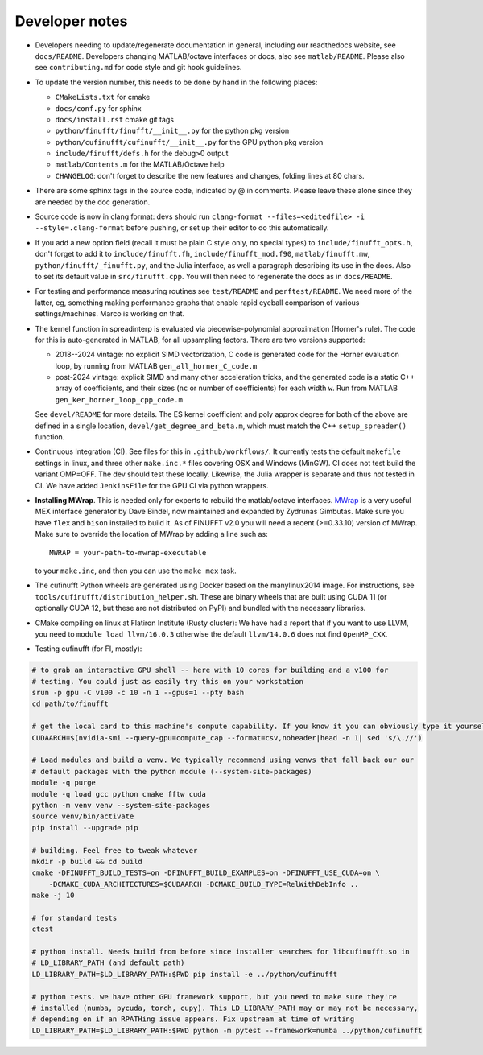 .. _devnotes:

Developer notes
===============

* Developers needing to update/regenerate documentation in general, including our readthedocs website, see ``docs/README``. Developers changing MATLAB/octave interfaces or docs, also see ``matlab/README``. Please also see ``contributing.md`` for code style and git hook guidelines.

* To update the version number, this needs to be done by hand in the following places:

  - ``CMakeLists.txt`` for cmake
  - ``docs/conf.py`` for sphinx
  - ``docs/install.rst`` cmake git tags
  - ``python/finufft/finufft/__init__.py`` for the python pkg version
  - ``python/cufinufft/cufinufft/__init__.py`` for the GPU python pkg version
  - ``include/finufft/defs.h`` for the debug>0 output
  - ``matlab/Contents.m`` for the MATLAB/Octave help
  - ``CHANGELOG``: don't forget to describe the new features and changes, folding lines at 80 chars.

* There are some sphinx tags in the source code, indicated by @ in comments. Please leave these alone since they are needed by the doc generation.

* Source code is now in clang format: devs should run ``clang-format --files=<editedfile> -i --style=.clang-format`` before pushing, or set up their editor to do this
  automatically.

* If you add a new option field (recall it must be plain C style only, no special types) to ``include/finufft_opts.h``, don't forget to add it to ``include/finufft.fh``, ``include/finufft_mod.f90``, ``matlab/finufft.mw``, ``python/finufft/_finufft.py``, and the Julia interface, as well a paragraph describing its use in the docs. Also to set its default value in ``src/finufft.cpp``. You will then need to regenerate the docs as in ``docs/README``.

* For testing and performance measuring routines see ``test/README`` and ``perftest/README``. We need more of the latter, eg, something making performance graphs that enable rapid eyeball comparison of various settings/machines. Marco is working on that.

* The kernel function in spreadinterp is evaluated via piecewise-polynomial approximation (Horner's rule). The code for this is auto-generated in MATLAB, for all upsampling factors. There are two versions supported:

  - 2018--2024 vintage: no explicit SIMD vectorization, C code is generated code for the Horner evaluation loop, by running from MATLAB ``gen_all_horner_C_code.m``

  - post-2024 vintage: explicit SIMD and many other acceleration tricks, and the generated code is a static C++ array of coefficients, and their sizes (``nc`` or number of coefficients) for each width ``w``. Run from MATLAB ``gen_ker_horner_loop_cpp_code.m``

  See ``devel/README`` for more details. The ES kernel coefficient and poly approx degree for both of the above are defined in a single location, ``devel/get_degree_and_beta.m``, which must match the C++ ``setup_spreader()`` function.

* Continuous Integration (CI). See files for this in ``.github/workflows/``. It currently tests the default ``makefile`` settings in linux, and three other ``make.inc.*`` files covering OSX and Windows (MinGW). CI does not test build the variant OMP=OFF. The dev should test these locally. Likewise, the Julia wrapper is separate and thus not tested in CI. We have added ``JenkinsFile`` for the GPU CI via python wrappers.

* **Installing MWrap**. This is needed only for experts to rebuild the matlab/octave interfaces.
  `MWrap <https://github.com/zgimbutas/mwrap>`_
  is a very useful MEX interface generator by Dave Bindel, now maintained
  and expanded by Zydrunas Gimbutas.
  Make sure you have ``flex`` and ``bison`` installed to build it.
  As of FINUFFT v2.0 you will need a recent (>=0.33.10) version of MWrap.
  Make sure to override the location of MWrap by adding a line such as::

    MWRAP = your-path-to-mwrap-executable

  to your ``make.inc``, and then you can use the ``make mex`` task.

* The cufinufft Python wheels are generated using Docker based on the manylinux2014 image. For instructions, see ``tools/cufinufft/distribution_helper.sh``. These are binary wheels that are built using CUDA 11 (or optionally CUDA 12, but these are not distributed on PyPI) and bundled with the necessary libraries.

* CMake compiling on linux at Flatiron Institute (Rusty cluster): We have had a report that if you want to use LLVM, you need to ``module load llvm/16.0.3`` otherwise the default ``llvm/14.0.6`` does not find ``OpenMP_CXX``.

* Testing cufinufft (for FI, mostly):

.. code-block:: sh

    # to grab an interactive GPU shell -- here with 10 cores for building and a v100 for
    # testing. You could just as easily try this on your workstation
    srun -p gpu -C v100 -c 10 -n 1 --gpus=1 --pty bash
    cd path/to/finufft

    # get the local card to this machine's compute capability. If you know it you can obviously type it yourself
    CUDAARCH=$(nvidia-smi --query-gpu=compute_cap --format=csv,noheader|head -n 1| sed 's/\.//')

    # Load modules and build a venv. We typically recommend using venvs that fall back our our
    # default packages with the python module (--system-site-packages)
    module -q purge
    module -q load gcc python cmake fftw cuda
    python -m venv venv --system-site-packages
    source venv/bin/activate
    pip install --upgrade pip

    # building. Feel free to tweak whatever
    mkdir -p build && cd build
    cmake -DFINUFFT_BUILD_TESTS=on -DFINUFFT_BUILD_EXAMPLES=on -DFINUFFT_USE_CUDA=on \
        -DCMAKE_CUDA_ARCHITECTURES=$CUDAARCH -DCMAKE_BUILD_TYPE=RelWithDebInfo ..
    make -j 10

    # for standard tests
    ctest

    # python install. Needs build from before since installer searches for libcufinufft.so in
    # LD_LIBRARY_PATH (and default path)
    LD_LIBRARY_PATH=$LD_LIBRARY_PATH:$PWD pip install -e ../python/cufinufft

    # python tests. we have other GPU framework support, but you need to make sure they're
    # installed (numba, pycuda, torch, cupy). This LD_LIBRARY_PATH may or may not be necessary,
    # depending on if an RPATHing issue appears. Fix upstream at time of writing
    LD_LIBRARY_PATH=$LD_LIBRARY_PATH:$PWD python -m pytest --framework=numba ../python/cufinufft
